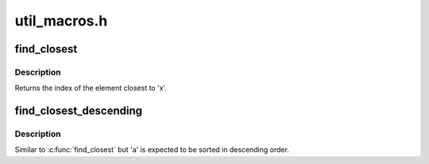 .. -*- coding: utf-8; mode: rst -*-

=============
util_macros.h
=============


.. _`find_closest`:

find_closest
============

.. c:function:: find_closest ( x,  a,  as)

    locate the closest element in a sorted array

    :param x:
        The reference value.

    :param a:
        The array in which to look for the closest element. Must be sorted
        in ascending order.

    :param as:
        Size of 'a'.



.. _`find_closest.description`:

Description
-----------

Returns the index of the element closest to 'x'.



.. _`find_closest_descending`:

find_closest_descending
=======================

.. c:function:: find_closest_descending ( x,  a,  as)

    locate the closest element in a sorted array

    :param x:
        The reference value.

    :param a:
        The array in which to look for the closest element. Must be sorted
        in descending order.

    :param as:
        Size of 'a'.



.. _`find_closest_descending.description`:

Description
-----------

Similar to :c:func:`find_closest` but 'a' is expected to be sorted in descending
order.

